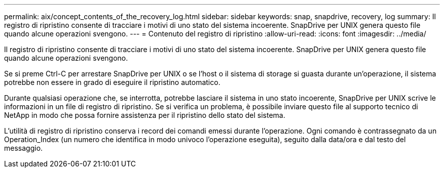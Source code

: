 ---
permalink: aix/concept_contents_of_the_recovery_log.html 
sidebar: sidebar 
keywords: snap, snapdrive, recovery, log 
summary: Il registro di ripristino consente di tracciare i motivi di uno stato del sistema incoerente. SnapDrive per UNIX genera questo file quando alcune operazioni svengono. 
---
= Contenuto del registro di ripristino
:allow-uri-read: 
:icons: font
:imagesdir: ../media/


[role="lead"]
Il registro di ripristino consente di tracciare i motivi di uno stato del sistema incoerente. SnapDrive per UNIX genera questo file quando alcune operazioni svengono.

Se si preme Ctrl-C per arrestare SnapDrive per UNIX o se l'host o il sistema di storage si guasta durante un'operazione, il sistema potrebbe non essere in grado di eseguire il ripristino automatico.

Durante qualsiasi operazione che, se interrotta, potrebbe lasciare il sistema in uno stato incoerente, SnapDrive per UNIX scrive le informazioni in un file di registro di ripristino. Se si verifica un problema, è possibile inviare questo file al supporto tecnico di NetApp in modo che possa fornire assistenza per il ripristino dello stato del sistema.

L'utilità di registro di ripristino conserva i record dei comandi emessi durante l'operazione. Ogni comando è contrassegnato da un Operation_Index (un numero che identifica in modo univoco l'operazione eseguita), seguito dalla data/ora e dal testo del messaggio.
